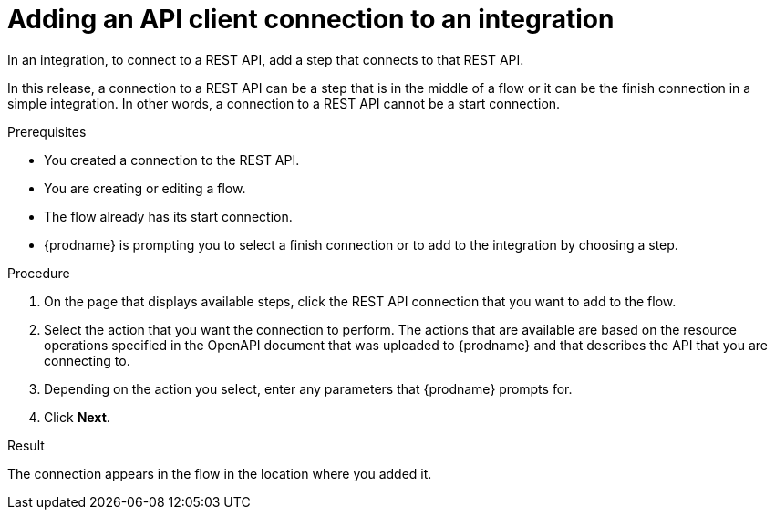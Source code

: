 // This module is included in the following assemblies:
// as_connecting-to-rest-apis.adoc

[id='add-api-client-connection_{context}']
= Adding an API client connection to an integration

In an integration, to connect to a REST API, add a step that
connects to that REST API. 

In this release, a connection to a REST API can be a step that is in the 
middle of a flow or it can be the finish connection in a simple
integration. In other words, a connection to a REST API 
cannot be a start connection. 
 
.Prerequisites
* You created a connection to the REST API.
* You are creating or editing a flow.
* The flow already has its start connection. 
* {prodname} is prompting you to select a finish connection
or to add to the integration by choosing a step. 

.Procedure

. On the page that displays available steps, click the REST API
connection that you want to add to the flow.
. Select the action that you want the connection to perform.
The actions that are available are based on the resource operations
specified in the OpenAPI document that was uploaded to {prodname} and that
describes the API that you are connecting to.
. Depending on the action you select, enter any parameters that
{prodname} prompts for.
. Click *Next*.

.Result
The connection appears in the flow 
in the location where you added it. 
 
